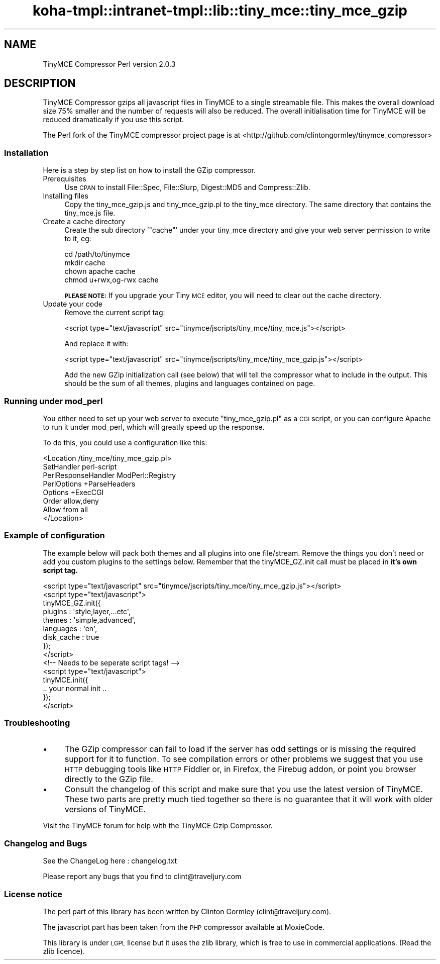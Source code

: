 .\" Automatically generated by Pod::Man 2.28 (Pod::Simple 3.28)
.\"
.\" Standard preamble:
.\" ========================================================================
.de Sp \" Vertical space (when we can't use .PP)
.if t .sp .5v
.if n .sp
..
.de Vb \" Begin verbatim text
.ft CW
.nf
.ne \\$1
..
.de Ve \" End verbatim text
.ft R
.fi
..
.\" Set up some character translations and predefined strings.  \*(-- will
.\" give an unbreakable dash, \*(PI will give pi, \*(L" will give a left
.\" double quote, and \*(R" will give a right double quote.  \*(C+ will
.\" give a nicer C++.  Capital omega is used to do unbreakable dashes and
.\" therefore won't be available.  \*(C` and \*(C' expand to `' in nroff,
.\" nothing in troff, for use with C<>.
.tr \(*W-
.ds C+ C\v'-.1v'\h'-1p'\s-2+\h'-1p'+\s0\v'.1v'\h'-1p'
.ie n \{\
.    ds -- \(*W-
.    ds PI pi
.    if (\n(.H=4u)&(1m=24u) .ds -- \(*W\h'-12u'\(*W\h'-12u'-\" diablo 10 pitch
.    if (\n(.H=4u)&(1m=20u) .ds -- \(*W\h'-12u'\(*W\h'-8u'-\"  diablo 12 pitch
.    ds L" ""
.    ds R" ""
.    ds C` ""
.    ds C' ""
'br\}
.el\{\
.    ds -- \|\(em\|
.    ds PI \(*p
.    ds L" ``
.    ds R" ''
.    ds C`
.    ds C'
'br\}
.\"
.\" Escape single quotes in literal strings from groff's Unicode transform.
.ie \n(.g .ds Aq \(aq
.el       .ds Aq '
.\"
.\" If the F register is turned on, we'll generate index entries on stderr for
.\" titles (.TH), headers (.SH), subsections (.SS), items (.Ip), and index
.\" entries marked with X<> in POD.  Of course, you'll have to process the
.\" output yourself in some meaningful fashion.
.\"
.\" Avoid warning from groff about undefined register 'F'.
.de IX
..
.nr rF 0
.if \n(.g .if rF .nr rF 1
.if (\n(rF:(\n(.g==0)) \{
.    if \nF \{
.        de IX
.        tm Index:\\$1\t\\n%\t"\\$2"
..
.        if !\nF==2 \{
.            nr % 0
.            nr F 2
.        \}
.    \}
.\}
.rr rF
.\"
.\" Accent mark definitions (@(#)ms.acc 1.5 88/02/08 SMI; from UCB 4.2).
.\" Fear.  Run.  Save yourself.  No user-serviceable parts.
.    \" fudge factors for nroff and troff
.if n \{\
.    ds #H 0
.    ds #V .8m
.    ds #F .3m
.    ds #[ \f1
.    ds #] \fP
.\}
.if t \{\
.    ds #H ((1u-(\\\\n(.fu%2u))*.13m)
.    ds #V .6m
.    ds #F 0
.    ds #[ \&
.    ds #] \&
.\}
.    \" simple accents for nroff and troff
.if n \{\
.    ds ' \&
.    ds ` \&
.    ds ^ \&
.    ds , \&
.    ds ~ ~
.    ds /
.\}
.if t \{\
.    ds ' \\k:\h'-(\\n(.wu*8/10-\*(#H)'\'\h"|\\n:u"
.    ds ` \\k:\h'-(\\n(.wu*8/10-\*(#H)'\`\h'|\\n:u'
.    ds ^ \\k:\h'-(\\n(.wu*10/11-\*(#H)'^\h'|\\n:u'
.    ds , \\k:\h'-(\\n(.wu*8/10)',\h'|\\n:u'
.    ds ~ \\k:\h'-(\\n(.wu-\*(#H-.1m)'~\h'|\\n:u'
.    ds / \\k:\h'-(\\n(.wu*8/10-\*(#H)'\z\(sl\h'|\\n:u'
.\}
.    \" troff and (daisy-wheel) nroff accents
.ds : \\k:\h'-(\\n(.wu*8/10-\*(#H+.1m+\*(#F)'\v'-\*(#V'\z.\h'.2m+\*(#F'.\h'|\\n:u'\v'\*(#V'
.ds 8 \h'\*(#H'\(*b\h'-\*(#H'
.ds o \\k:\h'-(\\n(.wu+\w'\(de'u-\*(#H)/2u'\v'-.3n'\*(#[\z\(de\v'.3n'\h'|\\n:u'\*(#]
.ds d- \h'\*(#H'\(pd\h'-\w'~'u'\v'-.25m'\f2\(hy\fP\v'.25m'\h'-\*(#H'
.ds D- D\\k:\h'-\w'D'u'\v'-.11m'\z\(hy\v'.11m'\h'|\\n:u'
.ds th \*(#[\v'.3m'\s+1I\s-1\v'-.3m'\h'-(\w'I'u*2/3)'\s-1o\s+1\*(#]
.ds Th \*(#[\s+2I\s-2\h'-\w'I'u*3/5'\v'-.3m'o\v'.3m'\*(#]
.ds ae a\h'-(\w'a'u*4/10)'e
.ds Ae A\h'-(\w'A'u*4/10)'E
.    \" corrections for vroff
.if v .ds ~ \\k:\h'-(\\n(.wu*9/10-\*(#H)'\s-2\u~\d\s+2\h'|\\n:u'
.if v .ds ^ \\k:\h'-(\\n(.wu*10/11-\*(#H)'\v'-.4m'^\v'.4m'\h'|\\n:u'
.    \" for low resolution devices (crt and lpr)
.if \n(.H>23 .if \n(.V>19 \
\{\
.    ds : e
.    ds 8 ss
.    ds o a
.    ds d- d\h'-1'\(ga
.    ds D- D\h'-1'\(hy
.    ds th \o'bp'
.    ds Th \o'LP'
.    ds ae ae
.    ds Ae AE
.\}
.rm #[ #] #H #V #F C
.\" ========================================================================
.\"
.IX Title "koha-tmpl::intranet-tmpl::lib::tiny_mce::tiny_mce_gzip 3pm"
.TH koha-tmpl::intranet-tmpl::lib::tiny_mce::tiny_mce_gzip 3pm "2018-09-26" "perl v5.20.2" "User Contributed Perl Documentation"
.\" For nroff, turn off justification.  Always turn off hyphenation; it makes
.\" way too many mistakes in technical documents.
.if n .ad l
.nh
.SH "NAME"
TinyMCE Compressor Perl version 2.0.3
.SH "DESCRIPTION"
.IX Header "DESCRIPTION"
TinyMCE Compressor gzips all javascript files in TinyMCE to a single
streamable file. This makes the overall download size 75% smaller and
the number of requests will also be reduced. The overall initialisation
time for TinyMCE will be reduced dramatically if you use this script.
.PP
The Perl fork of the TinyMCE compressor project page is at
<http://github.com/clintongormley/tinymce_compressor>
.SS "Installation"
.IX Subsection "Installation"
Here is a step by step list on how to install the GZip compressor.
.IP "Prerequisites" 4
.IX Item "Prerequisites"
Use \s-1CPAN\s0 to install File::Spec, File::Slurp,
Digest::MD5 and Compress::Zlib.
.IP "Installing files" 4
.IX Item "Installing files"
Copy the tiny_mce_gzip.js and tiny_mce_gzip.pl to the tiny_mce
directory. The same directory that contains the tiny_mce.js file.
.IP "Create a cache directory" 4
.IX Item "Create a cache directory"
Create the sub directory '\f(CW\*(C`cache\*(C'\fR' under your tiny_mce
directory and give your web server permission to write to it, eg:
.Sp
.Vb 4
\&        cd /path/to/tinymce
\&        mkdir cache
\&        chown apache cache
\&        chmod u+rwx,og\-rwx cache
.Ve
.Sp
\&\fB\s-1PLEASE NOTE:\s0\fR If you upgrade your Tiny \s-1MCE\s0 editor, you will need to
clear out the cache directory.
.IP "Update your code" 4
.IX Item "Update your code"
Remove the current script tag:
.Sp
.Vb 1
\&    <script type="text/javascript" src="tinymce/jscripts/tiny_mce/tiny_mce.js"></script>
.Ve
.Sp
And replace it with:
.Sp
.Vb 1
\&    <script type="text/javascript" src="tinymce/jscripts/tiny_mce/tiny_mce_gzip.js"></script>
.Ve
.Sp
Add the new GZip initialization call (see below) that will
tell the compressor what to include in the output. This should be the
sum of all themes, plugins and languages contained on page.
.SS "Running under mod_perl"
.IX Subsection "Running under mod_perl"
You either need to set up your web server to execute
\&\f(CW\*(C`tiny_mce_gzip.pl\*(C'\fR as a \s-1CGI\s0 script, or you can configure Apache to run
it under mod_perl, which will greatly speed up the response.
.PP
To do this, you could use a configuration like this:
.PP
.Vb 8
\&    <Location /tiny_mce/tiny_mce_gzip.pl>
\&        SetHandler perl\-script
\&        PerlResponseHandler ModPerl::Registry
\&        PerlOptions +ParseHeaders
\&        Options +ExecCGI
\&        Order allow,deny
\&        Allow from all
\&    </Location>
.Ve
.SS "Example of configuration"
.IX Subsection "Example of configuration"
The example below will pack both themes and all plugins into one
file/stream. Remove the things you don't need or add you custom plugins
to the settings below. Remember that the tinyMCE_GZ.init call must be
placed in \fBit's own script tag.\fR
.PP
.Vb 9
\&    <script type="text/javascript" src="tinymce/jscripts/tiny_mce/tiny_mce_gzip.js"></script>
\&    <script type="text/javascript">
\&        tinyMCE_GZ.init({
\&            plugins     : \*(Aqstyle,layer,...etc\*(Aq,
\&            themes      : \*(Aqsimple,advanced\*(Aq,
\&            languages   : \*(Aqen\*(Aq,
\&            disk_cache  : true
\&        });
\&    </script>
\&
\&    <!\-\- Needs to be seperate script tags! \-\->
\&
\&    <script type="text/javascript">
\&        tinyMCE.init({
\&            .. your normal init ..
\&        });
\&    </script>
.Ve
.SS "Troubleshooting"
.IX Subsection "Troubleshooting"
.IP "\(bu" 4
The GZip compressor can fail to load if the server has odd settings or
is missing the required support for it to function. To see compilation
errors or other problems we suggest that you use \s-1HTTP\s0 debugging tools
like \s-1HTTP\s0 Fiddler or, in Firefox, the Firebug addon, or point you
browser directly to the GZip file.
.IP "\(bu" 4
Consult the changelog of this script and make sure that you use the
latest version of TinyMCE. These two parts are pretty much tied
together so there is no guarantee that it will work with older versions
of TinyMCE.
.PP
Visit the TinyMCE forum for help with the TinyMCE Gzip Compressor.
.SS "Changelog and Bugs"
.IX Subsection "Changelog and Bugs"
See the ChangeLog here : changelog.txt
.PP
Please report any bugs that you find to clint@traveljury.com
.SS "License notice"
.IX Subsection "License notice"
The perl part of this library has been written by Clinton Gormley
(clint@traveljury.com).
.PP
The javascript part has been taken from the \s-1PHP\s0 compressor available at
MoxieCode.
.PP
This library is under \s-1LGPL\s0 license but it uses the zlib library, which
is free to use in commercial applications. (Read the zlib licence).
